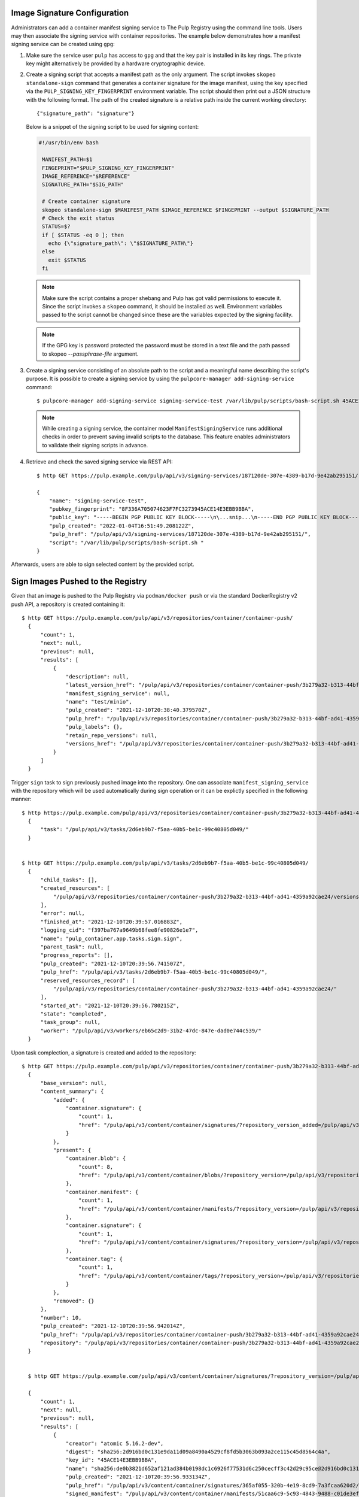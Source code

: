 .. _sign-images:

Image Signature Configuration
=============================

Administrators can add a container manifest signing service to The Pulp Registry using the command
line tools. Users may then associate the signing service with container repositories.
The example below demonstrates how a manifest signing service can be created using ``gpg``:

1. Make sure the service user ``pulp`` has access to ``gpg`` and that the key pair is
   installed in its key rings. The private key might alternatively be provided by a
   hardware cryptographic device.

2. Create a signing script that accepts a manifest path as the only argument. The script invokes
   ``skopeo standalone-sign`` command that generates a container signature for the image manifest,
   using the key specified via the ``PULP_SIGNING_KEY_FINGERPRINT`` environment variable. The script
   should then print out a JSON structure with the following format. The path of the created
   signature is a relative path inside the current working directory::

       {"signature_path": "signature"}

   Below is a snippet of the signing script to be used for signing content:

   .. code-block:: bash

       #!/usr/bin/env bash

        MANIFEST_PATH=$1
        FINGEPRINT="$PULP_SIGNING_KEY_FINGERPRINT"
        IMAGE_REFERENCE="$REFERENCE"
        SIGNATURE_PATH="$SIG_PATH"

        # Create container signature
        skopeo standalone-sign $MANIFEST_PATH $IMAGE_REFERENCE $FINGEPRINT --output $SIGNATURE_PATH
        # Check the exit status
        STATUS=$?
        if [ $STATUS -eq 0 ]; then
          echo {\"signature_path\": \"$SIGNATURE_PATH\"}
        else
          exit $STATUS
        fi

   .. note::

       Make sure the script contains a proper shebang and Pulp has got valid permissions
       to execute it.
       Since the script invokes a ``skopeo`` command, it should be installed as well.
       Environment variables passed to the script cannot be changed since these are the
       variables expected by the signing facility.

   .. note:: 
   
      If the GPG key is password protected the password must be stored in a text file and
      the path passed to skopeo `--passphrase-file` argument.

3. Create a signing service consisting of an absolute path to the script and a meaningful
   name describing the script's purpose. It is possible to create a signing service by using the
   ``pulpcore-manager add-signing-service`` command::

       $ pulpcore-manager add-signing-service signing-service-test /var/lib/pulp/scripts/bash-script.sh 45ACE14E3EBB9BBA --class container:ManifestSigningService

   .. note::

       While creating a signing service, the container model ``ManifestSigningService``
       runs additional checks in order to prevent saving invalid scripts to the database.
       This feature enables administrators to validate their signing scripts in advance.

4. Retrieve and check the saved signing service via REST API::

	$ http GET https://pulp.example.com/pulp/api/v3/signing-services/187120de-307e-4389-b17d-9e42ab295151/

	{
	    "name": "signing-service-test",
	    "pubkey_fingerprint": "8F336A705074623F7FC3273945ACE14E3EBB9BBA",
	    "public_key": "-----BEGIN PGP PUBLIC KEY BLOCK-----\n\...snip...\n-----END PGP PUBLIC KEY BLOCK-----\n",
	    "pulp_created": "2022-01-04T16:51:49.208122Z",
	    "pulp_href": "/pulp/api/v3/signing-services/187120de-307e-4389-b17d-9e42ab295151/",
	    "script": "/var/lib/pulp/scripts/bash-script.sh "
	}

Afterwards, users are able to sign selected content by the provided script.


Sign Images Pushed to the Registry
==================================

Given that an image is pushed to the Pulp Registry via ``podman/docker push`` or via the standard
DockerRegistry v2 push API, a repository is created containing it::

      $ http GET https://pulp.example.com/pulp/api/v3/repositories/container/container-push/
        {
            "count": 1,
            "next": null,
            "previous": null,
            "results": [
                {
                    "description": null,
                    "latest_version_href": "/pulp/api/v3/repositories/container/container-push/3b279a32-b313-44bf-ad41-4359a92cae24/versions/9/",
                    "manifest_signing_service": null,
                    "name": "test/minio",
                    "pulp_created": "2021-12-10T20:38:40.379570Z",
                    "pulp_href": "/pulp/api/v3/repositories/container/container-push/3b279a32-b313-44bf-ad41-4359a92cae24/",
                    "pulp_labels": {},
                    "retain_repo_versions": null,
                    "versions_href": "/pulp/api/v3/repositories/container/container-push/3b279a32-b313-44bf-ad41-4359a92cae24/versions/"
                }
            ]
        }

Trigger ``sign`` task to sign previously pushed image into the repository. One can associate
``manifest_signing_service`` with the repository which will be used automatically during sign
operation or it can be explictly specified in the following manner::

       $ http https://pulp.example.com/pulp/api/v3/repositories/container/container-push/3b279a32-b313-44bf-ad41-4359a92cae24/sign/ manifest_signing_service=/pulp/api/v3/signing-services/187120de-307e-4389-b17d-9e42ab295151/
         {
             "task": "/pulp/api/v3/tasks/2d6eb9b7-f5aa-40b5-be1c-99c40805d049/"
         }


       $ http GET https://pulp.example.com/pulp/api/v3/tasks/2d6eb9b7-f5aa-40b5-be1c-99c40805d049/
         {
             "child_tasks": [],
             "created_resources": [
                 "/pulp/api/v3/repositories/container/container-push/3b279a32-b313-44bf-ad41-4359a92cae24/versions/10/"
             ],
             "error": null,
             "finished_at": "2021-12-10T20:39:57.016883Z",
             "logging_cid": "f397ba767a9649b68fee8fe90826e1e7",
             "name": "pulp_container.app.tasks.sign.sign",
             "parent_task": null,
             "progress_reports": [],
             "pulp_created": "2021-12-10T20:39:56.741507Z",
             "pulp_href": "/pulp/api/v3/tasks/2d6eb9b7-f5aa-40b5-be1c-99c40805d049/",
             "reserved_resources_record": [
                 "/pulp/api/v3/repositories/container/container-push/3b279a32-b313-44bf-ad41-4359a92cae24/"
             ],
             "started_at": "2021-12-10T20:39:56.780215Z",
             "state": "completed",
             "task_group": null,
             "worker": "/pulp/api/v3/workers/eb65c2d9-31b2-47dc-847e-dad0e744c539/"
         }

Upon task complection, a signature is created and added to the repository::

      $ http GET https://pulp.example.com/pulp/api/v3/repositories/container/container-push/3b279a32-b313-44bf-ad41-4359a92cae24/versions/10/
        {
            "base_version": null,
            "content_summary": {
                "added": {
                    "container.signature": {
                        "count": 1,
                        "href": "/pulp/api/v3/content/container/signatures/?repository_version_added=/pulp/api/v3/repositories/container/container-push/3b279a32-b313-44bf-ad41-4359a92cae24/versions/10/"
                    }
                },
                "present": {
                    "container.blob": {
                        "count": 8,
                        "href": "/pulp/api/v3/content/container/blobs/?repository_version=/pulp/api/v3/repositories/container/container-push/3b279a32-b313-44bf-ad41-4359a92cae24/versions/10/"
                    },
                    "container.manifest": {
                        "count": 1,
                        "href": "/pulp/api/v3/content/container/manifests/?repository_version=/pulp/api/v3/repositories/container/container-push/3b279a32-b313-44bf-ad41-4359a92cae24/versions/10/"
                    },
                    "container.signature": {
                        "count": 1,
                        "href": "/pulp/api/v3/content/container/signatures/?repository_version=/pulp/api/v3/repositories/container/container-push/3b279a32-b313-44bf-ad41-4359a92cae24/versions/10/"
                    },
                    "container.tag": {
                        "count": 1,
                        "href": "/pulp/api/v3/content/container/tags/?repository_version=/pulp/api/v3/repositories/container/container-push/3b279a32-b313-44bf-ad41-4359a92cae24/versions/10/"
                    }
                },
                "removed": {}
            },
            "number": 10,
            "pulp_created": "2021-12-10T20:39:56.942014Z",
            "pulp_href": "/pulp/api/v3/repositories/container/container-push/3b279a32-b313-44bf-ad41-4359a92cae24/versions/10/",
            "repository": "/pulp/api/v3/repositories/container/container-push/3b279a32-b313-44bf-ad41-4359a92cae24/"
        }


        $ http GET https://pulp.example.com/pulp/api/v3/content/container/signatures/?repository_version=/pulp/api/v3/repositories/container/container-push/3b279a32-b313-44bf-ad41-4359a92cae24/versions/10/

        {
            "count": 1,
            "next": null,
            "previous": null,
            "results": [
                {
                    "creator": "atomic 5.16.2-dev",
                    "digest": "sha256:2d916bd0c131e9da11d09a8490a4529cf8fd5b3063b093a2ce115c45d8564c4a",
                    "key_id": "45ACE14E3EBB9BBA",
                    "name": "sha256:de0b3821d652af121ad384b0198dc1c6926f77531d6c250cecff3c42d29c95ce@2d916bd0c131e9da11d09a8490a4529c",
                    "pulp_created": "2021-12-10T20:39:56.933134Z",
                    "pulp_href": "/pulp/api/v3/content/container/signatures/365af055-320b-4e19-8cd9-7a3fcaa620d2/",
                    "signed_manifest": "/pulp/api/v3/content/container/manifests/51caa6c9-5c93-4843-9488-c01de3effdf3/",
                    "timestamp": 1639168796,
                    "type": "atomic"
                }
            ]
        }


Sign Images Mirrored into the Registry
======================================

It is possible to sign content that was synchronized from remote registries.
If the content was synced together with signatures, upon signing task completion new signatures will be
added and the original ones will be kept intact::

       $ http https://pulp.example.com/pulp/api/v3/repositories/container/container/2629ca48-1d98-4ce1-88f2-accf2de9de95/versions/1/

        {
            "base_version": null,
            "content_summary": {
                "added": {
                    "container.blob": {
                        "count": 9,
                        "href": "/pulp/api/v3/content/container/blobs/?repository_version_added=/pulp/api/v3/repositories/container/container/2629ca48-1d98-4ce1-88f2-accf2de9de95/versions/1/"
                    },
                    "container.manifest": {
                        "count": 5,
                        "href": "/pulp/api/v3/content/container/manifests/?repository_version_added=/pulp/api/v3/repositories/container/container/2629ca48-1d98-4ce1-88f2-accf2de9de95/versions/1/"
                    },
                    "container.tag": {
                        "count": 2,
                        "href": "/pulp/api/v3/content/container/tags/?repository_version_added=/pulp/api/v3/repositories/container/container/2629ca48-1d98-4ce1-88f2-accf2de9de95/versions/1/"
                    }
                },
                "present": {
                    "container.blob": {
                        "count": 9,
                        "href": "/pulp/api/v3/content/container/blobs/?repository_version=/pulp/api/v3/repositories/container/container/2629ca48-1d98-4ce1-88f2-accf2de9de95/versions/1/"
                    },
                    "container.manifest": {
                        "count": 5,
                        "href": "/pulp/api/v3/content/container/manifests/?repository_version=/pulp/api/v3/repositories/container/container/2629ca48-1d98-4ce1-88f2-accf2de9de95/versions/1/"
                    },
                    "container.tag": {
                        "count": 2,
                        "href": "/pulp/api/v3/content/container/tags/?repository_version=/pulp/api/v3/repositories/container/container/2629ca48-1d98-4ce1-88f2-accf2de9de95/versions/1/"
                    }
                },
                "removed": {}
            },
            "number": 1,
            "pulp_created": "2022-01-04T19:23:03.899602Z",
            "pulp_href": "/pulp/api/v3/repositories/container/container/2629ca48-1d98-4ce1-88f2-accf2de9de95/versions/1/",
            "repository": "/pulp/api/v3/repositories/container/container/2629ca48-1d98-4ce1-88f2-accf2de9de95/"
        }

In order to adhere to the `container signature specs <https://github.com/containers/image/blob/main/docs/containers-signature.5.md>`_,
``future_base_path`` needs to be provided to the sign call. This information will be used in the
signature's ``identity``. It is crucial that ``future_base_path`` matches the  ``base_path`` of the
existing distribution or a future one, under which it is planned to make the content available to the
clients. If the information does not match, the client's policy might reject images on pull
operation. Please refer more to the  `containers.policy specs <https://github.com/containers/image/blob/main/docs/containers-policy.json.5.md>`_.::

        $ http https://pulp.example.com/pulp/api/v3/repositories/container/container/2629ca48-1d98-4ce1-88f2-accf2de9de95/sign/ manifest_signing_service=/pulp/api/v3/signing-services/fe61ee1b-3354-4c11-ab08-b58f53eb2335/ future_base_path=library/busybox

        {
            "task": "/pulp/api/v3/tasks/f20139e2-d76e-4e69-877f-129bf135c475/"
        }


        $ http https://pulp.example.com/pulp/api/v3/repositories/container/container/6508bcfb-9f3d-4caa-af25-07703f832c46/versions/2/

        {
            "base_version": null,
            "content_summary": {
                "added": {
                    "container.signature": {
                        "count": 4,
                        "href": "/pulp/api/v3/content/container/signatures/?repository_version_added=/pulp/api/v3/repositories/container/container/6508bcfb-9f3d-4caa-af25-07703f832c46/versions/2/"
                    }
                },
                "present": {
                    "container.blob": {
                        "count": 9,
                        "href": "/pulp/api/v3/content/container/blobs/?repository_version=/pulp/api/v3/repositories/container/container/6508bcfb-9f3d-4caa-af25-07703f832c46/versions/2/"
                    },
                    "container.manifest": {
                        "count": 5,
                        "href": "/pulp/api/v3/content/container/manifests/?repository_version=/pulp/api/v3/repositories/container/container/6508bcfb-9f3d-4caa-af25-07703f832c46/versions/2/"
                    },
                    "container.signature": {
                        "count": 4,
                        "href": "/pulp/api/v3/content/container/signatures/?repository_version=/pulp/api/v3/repositories/container/container/6508bcfb-9f3d-4caa-af25-07703f832c46/versions/2/"
                    },
                    "container.tag": {
                        "count": 2,
                        "href": "/pulp/api/v3/content/container/tags/?repository_version=/pulp/api/v3/repositories/container/container/6508bcfb-9f3d-4caa-af25-07703f832c46/versions/2/"
                    }
                },
                "removed": {}
            },
            "number": 2,
            "pulp_created": "2022-01-04T21:11:07.080160Z",
            "pulp_href": "/pulp/api/v3/repositories/container/container/6508bcfb-9f3d-4caa-af25-07703f832c46/versions/2/",
            "repository": "/pulp/api/v3/repositories/container/container/6508bcfb-9f3d-4caa-af25-07703f832c46/"
        }

Upon task completion, signatures for every image manifest will be created and added to the repo.
It is possible to specify a single manifest identified by tag or a list of manifests to sign,
by proviging ``tags_list`` option to the call.
Note that ``manifest lists`` are not signed, instead all the image manifests that manifest lists
contain, are signed.

Manage Signatures via the Extensions API
========================================

This API exposes an endpoint for reading and writing image signatures. Users should configure the
sigstore section in the `registries.d file <https://github.com/containers/image/blob/main/docs/containers-registries.d.5.md>`_
accordingly to benefit from the API.

Reading Image Signatures
------------------------

To read existing signatures, issue the following GET request::

    $ http GET http://localhost:24817/extensions/v2/<namespace>/<name>/signatures/sha256:<manifest-digest>

Signatures are retrieved by container clients automatically if the policy requires so. The policy is
defined in the file ``/etc/containers/policy.json``.

Writing Image Signatures
------------------------

To add a new signature to an image, execute the following PUT request::

    $ http PUT http://localhost:24817/extensions/v2/<namespace>/<name>/signatures/sha256:<manifest-digest> < signature.json

The JSON payload has the same structure as described in the `container signature specs <https://github.com/containers/image/blob/main/docs/containers-signature.5.md>`_::

    {
      "schemaVersion": 2,
      "type":    "atomic",
      "name":    "sha256:4028782c08eae4a8c9a28bf661c0a8d1c2fc8e19dbaae2b018b21011197e1484@cddeb7006d914716e2728000746a0b23",
      "content": "<cryptographic_signature>"
    }

This step can be also done via podman or skopeo. After configuring a GPG keyring, it is possible to
issue the following command to push a tagged image altogether with its signature to the Pulp
Registry::

    $ podman push --tls-verify=false --sign-by username@email.com localhost:24817/<namespace>/<name>
